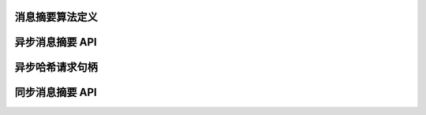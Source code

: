 消息摘要算法定义
-------------------

.. kernel-doc:: include/crypto/hash.h
   :doc: 消息摘要算法定义

.. kernel-doc:: include/crypto/hash.h
   :functions: hash_alg_common ahash_alg shash_alg

异步消息摘要 API
-------------------

.. kernel-doc:: include/crypto/hash.h
   :doc: 异步消息摘要 API

.. kernel-doc:: include/crypto/hash.h
   :functions: crypto_alloc_ahash crypto_free_ahash crypto_ahash_init crypto_ahash_digestsize crypto_ahash_reqtfm crypto_ahash_reqsize crypto_ahash_statesize crypto_ahash_setkey crypto_ahash_finup crypto_ahash_final crypto_ahash_digest crypto_ahash_export crypto_ahash_import

异步哈希请求句柄
------------------

.. kernel-doc:: include/crypto/hash.h
   :doc: 异步哈希请求句柄

.. kernel-doc:: include/crypto/hash.h
   :functions: ahash_request_set_tfm ahash_request_alloc ahash_request_free ahash_request_set_callback ahash_request_set_crypt

同步消息摘要 API
------------------

.. kernel-doc:: include/crypto/hash.h
   :doc: 同步消息摘要 API

.. kernel-doc:: include/crypto/hash.h
   :functions: crypto_alloc_shash crypto_free_shash crypto_shash_blocksize crypto_shash_digestsize crypto_shash_descsize crypto_shash_setkey crypto_shash_digest crypto_shash_export crypto_shash_import crypto_shash_init crypto_shash_update crypto_shash_final crypto_shash_finup
